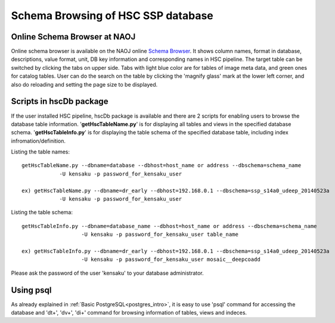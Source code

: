 .. _schema_browsing:

===================================
Schema Browsing of HSC SSP database
===================================

Online Schema Browser at NAOJ 
-----------------------------
Online schema browser is available on the NAOJ online 
`Schema Browser <https://hscdata.mtk.nao.ac.jp:4443/schema_browser/hsc/hsc_online_schema_tableonly.html>`_. 
It shows column names, format in database, descriptions, value format, unit, DB key information and 
corresponding names in HSC pipeline. The target table can be switched by clicking the tabs on upper side. 
Tabs with light blue color are for tables of image meta data, and green ones for catalog tables. 
User can do the search on the table by clicking the 'magnify glass' mark at the lower left corner, 
and also do reloading and setting the page size to be displayed. 

Scripts in hscDb package
------------------------
If the user installed HSC pipeline, hscDb package is available and there are 2 scripts for enabling 
users to browse the database table information. '**getHscTableName.py**' is for displaying all tables 
and views in the specified database schema. '**getHscTableInfo.py**' is for displaying the table schema 
of the specified database table, including index infromation/definition. 

Listing the table names::

    getHscTableName.py --dbname=database --dbhost=host_name or address --dbschema=schema_name
                -U kensaku -p password_for_kensaku_user

    ex) getHscTableName.py --dbname=dr_early --dbhost=192.168.0.1 --dbschema=ssp_s14a0_udeep_20140523a 
                -U kensaku -p password_for_kensaku_user

Listing the table schema::

    getHscTableInfo.py --dbname=database_name --dbhost=host_name or address --dbschema=schema_name 
                       -U kensaku -p password_for_kensaku_user table_name 

    ex) getHscTableInfo.py --dbname=dr_early --dbhost=192.168.0.1 --dbschema=ssp_s14a0_udeep_20140523a 
                       -U kensaku -p password_for_kensaku_user mosaic__deepcoadd 

Please ask the password of the user 'kensaku' to your database administrator. 

Using psql
----------
As already explained in :ref:`Basic PostgreSQL<postgres_intro>`, it is easy to use 'psql' command 
for accessing the database and '\dt+', '\dv+', '\di+' command for browsing information of tables, views 
and indeces. 


